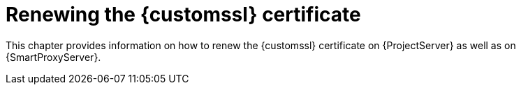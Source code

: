 [id="renewing-the-custom-ssl-certificate_{context}"]
= Renewing the {customssl} certificate

This chapter provides information on how to renew the {customssl} certificate on {ProjectServer} as well as on {SmartProxyServer}.
